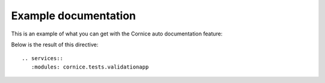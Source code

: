 Example documentation
#####################

This is an example of what you can get with the Cornice auto documentation
feature:

Below is the result of this directive::

    .. services::
       :modules: cornice.tests.validationapp

.. services::
   :modules: cornice.tests.validationapp
